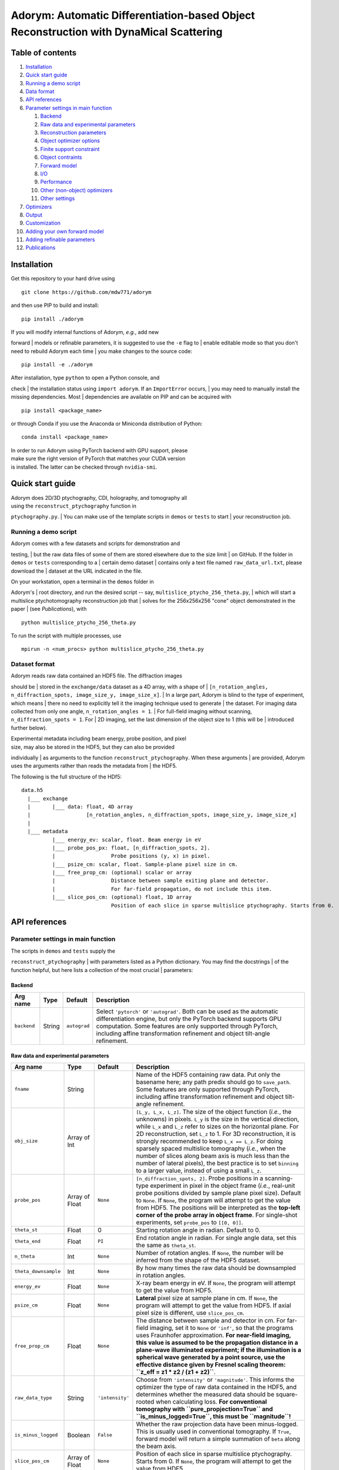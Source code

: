 Adorym: Automatic Differentiation-based Object Reconstruction with DynaMical Scattering
=======================================================================================

Table of contents
-----------------

#. `Installation <#installation>`__
#. `Quick start guide <#quick-start-guide>`__
#. `Running a demo script <#running-a-demo-script>`__
#. `Data format <#dataset-format>`__
#. `API references <#api-references>`__
#. `Parameter settings in main
   function <#parameter-settings-in-main-function>`__

   #. `Backend <#backend>`__
   #. `Raw data and experimental
      parameters <#raw-data-and-experimental-parameters>`__
   #. `Reconstruction parameters <#reconstruction-parameters>`__
   #. `Object optimizer options <#object-optimizer-options>`__
   #. `Finite support constraint <#finite-support-constraint>`__
   #. `Object contraints <#object-contraints>`__
   #. `Forward model <#forward-model>`__
   #. `I/O <#io>`__
   #. `Performance <#performance>`__
   #. `Other (non-object) optimizers <#other-non-object-optimizers>`__
   #. `Other settings <#other-settings>`__

#. `Optimizers <#optimizers>`__
#. `Output <#output>`__
#. `Customization <#customization>`__
#. `Adding your own forward model <#adding-your-own-forward-model>`__
#. `Adding refinable parameters <#adding-refinable-parameters>`__
#. `Publications <#publications>`__

Installation
------------

Get this repository to your hard drive using

::

    git clone https://github.com/mdw771/adorym

and then use PIP to build and install:

::

    pip install ./adorym

| If you will modify internal functions of Adorym, *e.g.*, add new
forward
| models or refinable parameters, it is suggested to use the ``-e`` flag
to
| enable editable mode so that you don't need to rebuild Adorym each
time
| you make changes to the source code:

::

    pip install -e ./adorym

| After installation, type ``python`` to open a Python console, and
check
| the installation status using ``import adorym``. If an ``ImportError``
occurs,
| you may need to manually install the missing dependencies. Most
| dependencies are available on PIP and can be acquired with

::

    pip install <package_name>

or through Conda if you use the Anaconda or Miniconda distribution of
Python:

::

    conda install <package_name>

| In order to run Adorym using PyTorch backend with GPU support, please
| make sure the right version of PyTorch that matches your CUDA version
| is installed. The latter can be checked through ``nvidia-smi``.

Quick start guide
-----------------

| Adorym does 2D/3D ptychography, CDI, holography, and tomography all
| using the ``reconstruct_ptychography`` function in
``ptychography.py``.
| You can make use of the template scripts in ``demos`` or ``tests`` to
start
| your reconstruction job.

Running a demo script
~~~~~~~~~~~~~~~~~~~~~

| Adorym comes with a few datasets and scripts for demonstration and
testing,
| but the raw data files of some of them are stored elsewhere due to the
size limit
| on GitHub. If the folder in ``demos`` or ``tests`` corresponding to a
| certain demo dataset
| contains only a text file named ``raw_data_url.txt``, please download
the
| dataset at the URL indicated in the file.

| On your workstation, open a terminal in the ``demos`` folder in
Adorym's
| root directory, and run the desired script -- say,
``multislice_ptycho_256_theta.py``,
| which will start a multislice ptychotomography reconstruction job that
| solves for the 256x256x256 "cone" object demonstrated in the paper
| (see *Publications*), with

::

    python multislice_ptycho_256_theta.py

To run the script with multiple processes, use

::

    mpirun -n <num_procs> python multislice_ptycho_256_theta.py

Dataset format
~~~~~~~~~~~~~~

| Adorym reads raw data contained an HDF5 file. The diffraction images
should be
| stored in the ``exchange/data`` dataset as a 4D array, with a shape of
| ``[n_rotation_angles, n_diffraction_spots, image_size_y, image_size_x]``.
| In a large part, Adorym is blind to the type of experiment, which
means
| there no need to explicitly tell it the imaging technique used to
generate
| the dataset. For imaging data collected from only one angle,
``n_rotation_angles = 1``.
| For full-field imaging without scanning, ``n_diffraction_spots = 1``.
For
| 2D imaging, set the last dimension of the object size to 1 (this will
be
| introduced further below).

| Experimental metadata including beam energy, probe position, and pixel
| size, may also be stored in the HDF5, but they can also be provided
individually
| as arguments to the function ``reconstruct_ptychography``. When these
arguments
| are provided, Adorym uses the arguments rather than reads the metadata
from
| the HDF5.

The following is the full structure of the HDf5:

::

    data.h5
      |___ exchange
      |       |___ data: float, 4D array
      |                  [n_rotation_angles, n_diffraction_spots, image_size_y, image_size_x]
      |
      |___ metadata
              |___ energy_ev: scalar, float. Beam energy in eV
              |___ probe_pos_px: float, [n_diffraction_spots, 2]. 
              |                  Probe positions (y, x) in pixel.
              |___ psize_cm: scalar, float. Sample-plane pixel size in cm.
              |___ free_prop_cm: (optional) scalar or array 
              |                  Distance between sample exiting plane and detector.
              |                  For far-field propagation, do not include this item. 
              |___ slice_pos_cm: (optional) float, 1D array
                                 Position of each slice in sparse multislice ptychography. Starts from 0.

API references
--------------

Parameter settings in main function
~~~~~~~~~~~~~~~~~~~~~~~~~~~~~~~~~~~

| The scripts in ``demos`` and ``tests`` supply the
``reconstruct_ptychography``
| with parameters listed as a Python dictionary. You may find the
docstrings
| of the function helpful, but here lists a collection of the most
crucial
| parameters:

Backend
^^^^^^^

+----------------+------------+----------------+-------------------------------------------------------------------------------------------------------------------------------------------------------------------------------------------------------------------------------------------------------------------------------------------+
| **Arg name**   | **Type**   | **Default**    | **Description**                                                                                                                                                                                                                                                                           |
+================+============+================+===========================================================================================================================================================================================================================================================================================+
| ``backend``    | String     | ``autograd``   | Select ``'pytorch'`` or ``'autograd'``. Both can be used as the automatic differentiation engine, but only the PyTorch backend supports GPU computation. Some features are only supported through PyTorch, including affine transformation refinement and object tilt-angle refinement.   |
+----------------+------------+----------------+-------------------------------------------------------------------------------------------------------------------------------------------------------------------------------------------------------------------------------------------------------------------------------------------+

Raw data and experimental parameters
^^^^^^^^^^^^^^^^^^^^^^^^^^^^^^^^^^^^

+------------------------+------------------+-------------------+-------------------------------------------------------------------------------------------------------------------------------------------------------------------------------------------------------------------------------------------------------------------------------------------------------------------------------------------------------------------------------------------------------------------------------------------------------------------------------------------------------------------------------------------------------------------------------+
| **Arg name**           | **Type**         | **Default**       | **Description**                                                                                                                                                                                                                                                                                                                                                                                                                                                                                                                                                               |
+========================+==================+===================+===============================================================================================================================================================================================================================================================================================================================================================================================================================================================================================================================================================================+
| ``fname``              | String           |                   | Name of the HDF5 containing raw data. Put only the basename here; any path predix should go to ``save_path``. Some features are only supported through PyTorch, including affine transformation refinement and object tilt-angle refinement.                                                                                                                                                                                                                                                                                                                                  |
+------------------------+------------------+-------------------+-------------------------------------------------------------------------------------------------------------------------------------------------------------------------------------------------------------------------------------------------------------------------------------------------------------------------------------------------------------------------------------------------------------------------------------------------------------------------------------------------------------------------------------------------------------------------------+
| ``obj_size``           | Array of Int     |                   | ``[L_y, L_x, L_z]``. The size of the object function (*i.e.*, the unknowns) in pixels. ``L_y`` is the size in the vertical direction, while ``L_x`` and ``L_z`` refer to sizes on the horizontal plane. For 2D reconstruction, set ``L_z`` to 1. For 3D reconstruction, it is strongly recommended to keep ``L_x == L_z``. For doing sparsely spaced multislice tomography (*i.e.*, when the number of slices along beam axis is much less than the number of lateral pixels), the best practice is to set ``binning`` to a larger value, instead of using a small ``L_z``.   |
+------------------------+------------------+-------------------+-------------------------------------------------------------------------------------------------------------------------------------------------------------------------------------------------------------------------------------------------------------------------------------------------------------------------------------------------------------------------------------------------------------------------------------------------------------------------------------------------------------------------------------------------------------------------------+
| ``probe_pos``          | Array of Float   | ``None``          | ``[n_diffraction_spots, 2]``. Probe positions in a scanning-type experiment in pixel in the object frame (*i.e.*, real-unit probe positions divided by sample plane pixel size). Default to ``None``. If ``None``, the program will attempt to get the value from HDF5. The positions will be interpreted as the **top-left corner of the probe array in object frame**. For single-shot experiments, set ``probe_pos`` to ``[[0, 0]]``.                                                                                                                                      |
+------------------------+------------------+-------------------+-------------------------------------------------------------------------------------------------------------------------------------------------------------------------------------------------------------------------------------------------------------------------------------------------------------------------------------------------------------------------------------------------------------------------------------------------------------------------------------------------------------------------------------------------------------------------------+
| ``theta_st``           | Float            | 0                 | Starting rotation angle in radian. Default to 0.                                                                                                                                                                                                                                                                                                                                                                                                                                                                                                                              |
+------------------------+------------------+-------------------+-------------------------------------------------------------------------------------------------------------------------------------------------------------------------------------------------------------------------------------------------------------------------------------------------------------------------------------------------------------------------------------------------------------------------------------------------------------------------------------------------------------------------------------------------------------------------------+
| ``theta_end``          | Float            | ``PI``            | End rotation angle in radian. For single angle data, set this the same as ``theta_st``.                                                                                                                                                                                                                                                                                                                                                                                                                                                                                       |
+------------------------+------------------+-------------------+-------------------------------------------------------------------------------------------------------------------------------------------------------------------------------------------------------------------------------------------------------------------------------------------------------------------------------------------------------------------------------------------------------------------------------------------------------------------------------------------------------------------------------------------------------------------------------+
| ``n_theta``            | Int              | ``None``          | Number of rotation angles. If ``None``, the number will be inferred from the shape of the HDF5 dataset.                                                                                                                                                                                                                                                                                                                                                                                                                                                                       |
+------------------------+------------------+-------------------+-------------------------------------------------------------------------------------------------------------------------------------------------------------------------------------------------------------------------------------------------------------------------------------------------------------------------------------------------------------------------------------------------------------------------------------------------------------------------------------------------------------------------------------------------------------------------------+
| ``theta_downsample``   | Int              | ``None``          | By how many times the raw data should be downsampled in rotation angles.                                                                                                                                                                                                                                                                                                                                                                                                                                                                                                      |
+------------------------+------------------+-------------------+-------------------------------------------------------------------------------------------------------------------------------------------------------------------------------------------------------------------------------------------------------------------------------------------------------------------------------------------------------------------------------------------------------------------------------------------------------------------------------------------------------------------------------------------------------------------------------+
| ``energy_ev``          | Float            | ``None``          | X-ray beam energy in eV. If ``None``, the program will attempt to get the value from HDF5.                                                                                                                                                                                                                                                                                                                                                                                                                                                                                    |
+------------------------+------------------+-------------------+-------------------------------------------------------------------------------------------------------------------------------------------------------------------------------------------------------------------------------------------------------------------------------------------------------------------------------------------------------------------------------------------------------------------------------------------------------------------------------------------------------------------------------------------------------------------------------+
| ``psize_cm``           | Float            | ``None``          | **Lateral** pixel size at sample plane in cm. If ``None``, the program will attempt to get the value from HDF5. If axial pixel size is different, use ``slice_pos_cm``.                                                                                                                                                                                                                                                                                                                                                                                                       |
+------------------------+------------------+-------------------+-------------------------------------------------------------------------------------------------------------------------------------------------------------------------------------------------------------------------------------------------------------------------------------------------------------------------------------------------------------------------------------------------------------------------------------------------------------------------------------------------------------------------------------------------------------------------------+
| ``free_prop_cm``       | Float            | ``None``          | The distance between sample and detector in cm. For far-field imaging, set it to ``None`` or ``'inf'``, so that the programs uses Fraunhofer approximation. **For near-field imaging, this value is assumed to be the propagation distance in a plane-wave illuminated experiment; if the illumination is a spherical wave generated by a point source, use the effective distance given by Fresnel scaling theorem: ``z_eff = z1 * z2 / (z1 + z2)``**.                                                                                                                       |
+------------------------+------------------+-------------------+-------------------------------------------------------------------------------------------------------------------------------------------------------------------------------------------------------------------------------------------------------------------------------------------------------------------------------------------------------------------------------------------------------------------------------------------------------------------------------------------------------------------------------------------------------------------------------+
| ``raw_data_type``      | String           | ``'intensity'``   | Choose from ``'intensity'`` or ``'magnitude'``. This informs the optimizer the type of raw data contained in the HDF5, and determines whether the measured data should be square-rooted when calculating loss. **For conventional tomography with ``pure_propjection=True`` and ``is_minus_logged=True``, this must be ``magnitude``!**                                                                                                                                                                                                                                       |
+------------------------+------------------+-------------------+-------------------------------------------------------------------------------------------------------------------------------------------------------------------------------------------------------------------------------------------------------------------------------------------------------------------------------------------------------------------------------------------------------------------------------------------------------------------------------------------------------------------------------------------------------------------------------+
| ``is_minus_logged``    | Boolean          | ``False``         | Whether the raw projection data have been minus-logged. This is usually used in conventional tomography. If ``True``, forward model will return a simple summation of ``beta`` along the beam axis.                                                                                                                                                                                                                                                                                                                                                                           |
+------------------------+------------------+-------------------+-------------------------------------------------------------------------------------------------------------------------------------------------------------------------------------------------------------------------------------------------------------------------------------------------------------------------------------------------------------------------------------------------------------------------------------------------------------------------------------------------------------------------------------------------------------------------------+
| ``slice_pos_cm``       | Array of Float   | ``None``          | Position of each slice in sparse multislice ptychography. Starts from 0. If ``None``, the program will attempt to get the value from HDF5.                                                                                                                                                                                                                                                                                                                                                                                                                                    |
+------------------------+------------------+-------------------+-------------------------------------------------------------------------------------------------------------------------------------------------------------------------------------------------------------------------------------------------------------------------------------------------------------------------------------------------------------------------------------------------------------------------------------------------------------------------------------------------------------------------------------------------------------------------------+

Reconstruction parameters
^^^^^^^^^^^^^^^^^^^^^^^^^

+---------------------------------+------------------+------------------------------------+----------------------------------------------------------------------------------------------------------------------------------------------------------------------------------------------------------------------------------------------------------------------------------------------------------------------------------------------------------------------------------------------------------------------------------------------------------------------------------------------------------------------------------------------------------------------------------------------------------------------------------------------------------------------------+
| **Arg name**                    | **Type**         | **Default**                        | **Description**                                                                                                                                                                                                                                                                                                                                                                                                                                                                                                                                                                                                                                                            |
+=================================+==================+====================================+============================================================================================================================================================================================================================================================================================================================================================================================================================================================================================================================================================================================================================================================================+
| ``n_epochs``                    | Int              | ``'auto'``                         | Number of epochs to run. An epoch refers to a cycle during which all diffraction data are processed. Set it to ``'auto'`` to automatically stops the reconstruction when the reduction rate of loss falls below ``crit_conv_rate``. **This option is not recommended especially for noisy data due to the possibility of fake positives.** The best practice so far is to set ``n_epochs`` to a sufficiently large value and observe the loss curve and reconstruction output until satisfactory results are obtained.                                                                                                                                                     |
+---------------------------------+------------------+------------------------------------+----------------------------------------------------------------------------------------------------------------------------------------------------------------------------------------------------------------------------------------------------------------------------------------------------------------------------------------------------------------------------------------------------------------------------------------------------------------------------------------------------------------------------------------------------------------------------------------------------------------------------------------------------------------------------+
| ``crit_conv_rate``              | Float            | 0.03                               | If the reduction rate of loss at the current epoch in regards to the previous one is below this value, convergence is assumed to be reached and the reconstruction process stops.                                                                                                                                                                                                                                                                                                                                                                                                                                                                                          |
+---------------------------------+------------------+------------------------------------+----------------------------------------------------------------------------------------------------------------------------------------------------------------------------------------------------------------------------------------------------------------------------------------------------------------------------------------------------------------------------------------------------------------------------------------------------------------------------------------------------------------------------------------------------------------------------------------------------------------------------------------------------------------------------+
| ``max_epochs``                  | Int              | 200                                | When ``n_epochs`` is set to ``'auto'``, the program will stop regardless of the loss reduction rate once this number of epochs have been run.                                                                                                                                                                                                                                                                                                                                                                                                                                                                                                                              |
+---------------------------------+------------------+------------------------------------+----------------------------------------------------------------------------------------------------------------------------------------------------------------------------------------------------------------------------------------------------------------------------------------------------------------------------------------------------------------------------------------------------------------------------------------------------------------------------------------------------------------------------------------------------------------------------------------------------------------------------------------------------------------------------+
| ``alpha_d``                     | Float            | 0                                  | Weight applied to l1-norm of the delta (or real) part of the object function, depending on the setting of ``unknown_type``. The full loss function is in the form of ``L = D(f(x), y0) + alpha_d * |x_d|_1 + alpha_b * |x_b|_1 + gamma * TV(x)``.                                                                                                                                                                                                                                                                                                                                                                                                                          |
+---------------------------------+------------------+------------------------------------+----------------------------------------------------------------------------------------------------------------------------------------------------------------------------------------------------------------------------------------------------------------------------------------------------------------------------------------------------------------------------------------------------------------------------------------------------------------------------------------------------------------------------------------------------------------------------------------------------------------------------------------------------------------------------+
| ``alpha_b``                     | Float            | 0                                  | Weight applied to l1-norm of the beta (or imaginary) part of the object function.                                                                                                                                                                                                                                                                                                                                                                                                                                                                                                                                                                                          |
+---------------------------------+------------------+------------------------------------+----------------------------------------------------------------------------------------------------------------------------------------------------------------------------------------------------------------------------------------------------------------------------------------------------------------------------------------------------------------------------------------------------------------------------------------------------------------------------------------------------------------------------------------------------------------------------------------------------------------------------------------------------------------------------+
| ``gamma``                       | Float            | 0                                  | Weight applied to total variation of the object function.                                                                                                                                                                                                                                                                                                                                                                                                                                                                                                                                                                                                                  |
+---------------------------------+------------------+------------------------------------+----------------------------------------------------------------------------------------------------------------------------------------------------------------------------------------------------------------------------------------------------------------------------------------------------------------------------------------------------------------------------------------------------------------------------------------------------------------------------------------------------------------------------------------------------------------------------------------------------------------------------------------------------------------------------+
| ``minibatch_size``              | Int              | 1                                  | The number of diffraction spots to be processed at a time. When multi-processing, this is the number of diffraction spots processed by each rank.                                                                                                                                                                                                                                                                                                                                                                                                                                                                                                                          |
+---------------------------------+------------------+------------------------------------+----------------------------------------------------------------------------------------------------------------------------------------------------------------------------------------------------------------------------------------------------------------------------------------------------------------------------------------------------------------------------------------------------------------------------------------------------------------------------------------------------------------------------------------------------------------------------------------------------------------------------------------------------------------------------+
| ``multiscale_level``            | Int              | 1                                  | Number of levels for multi-scale progressive reconstruction. *This feature is still experimental.*                                                                                                                                                                                                                                                                                                                                                                                                                                                                                                                                                                         |
+---------------------------------+------------------+------------------------------------+----------------------------------------------------------------------------------------------------------------------------------------------------------------------------------------------------------------------------------------------------------------------------------------------------------------------------------------------------------------------------------------------------------------------------------------------------------------------------------------------------------------------------------------------------------------------------------------------------------------------------------------------------------------------------+
| ``n_epoch_final_pass``          | Int              | None                               | If ``multiscale_level`` is larger than 1, this parameter sets the number of epochs for the last (full-resolution) pass.                                                                                                                                                                                                                                                                                                                                                                                                                                                                                                                                                    |
+---------------------------------+------------------+------------------------------------+----------------------------------------------------------------------------------------------------------------------------------------------------------------------------------------------------------------------------------------------------------------------------------------------------------------------------------------------------------------------------------------------------------------------------------------------------------------------------------------------------------------------------------------------------------------------------------------------------------------------------------------------------------------------------+
| ``initial_guess``               | List of Arrays   | None                               | The initial guess of the object function in the form of ``[obj_delta, obj_beta]`` when ``unknown_type`` is ``delta_beta``, or ``[obj_mag, obj_phase]`` when ``unknown_type`` is ``real_imag``. The arrays must have the same size as specified by ``obj_size``.                                                                                                                                                                                                                                                                                                                                                                                                            |
+---------------------------------+------------------+------------------------------------+----------------------------------------------------------------------------------------------------------------------------------------------------------------------------------------------------------------------------------------------------------------------------------------------------------------------------------------------------------------------------------------------------------------------------------------------------------------------------------------------------------------------------------------------------------------------------------------------------------------------------------------------------------------------------+
| ``random_guess_means_sigmas``   | List of Floats   | ``(8.7e-7, 5.1e-8, 1e-7, 1e-8)``   | When ``initial_guess`` is ``None``, the object function will be initialized usin Gaussian randoms. This argument provides the Gaussian parameters in the format of ``(mean_delta, mean_beta, sigma_delta, sigma_beta)`` or ``(mean_mag, mean_phase, sigma_mag, sigma_phase)``, depending on the setting of ``unknwon_type``.                                                                                                                                                                                                                                                                                                                                               |
+---------------------------------+------------------+------------------------------------+----------------------------------------------------------------------------------------------------------------------------------------------------------------------------------------------------------------------------------------------------------------------------------------------------------------------------------------------------------------------------------------------------------------------------------------------------------------------------------------------------------------------------------------------------------------------------------------------------------------------------------------------------------------------------+
| ``n_batch_per_update``          | Int              | 1                                  | The number of minibatches to accumulate before the object is updated. Ignored when ``update_scheme`` is ``per angle``.                                                                                                                                                                                                                                                                                                                                                                                                                                                                                                                                                     |
+---------------------------------+------------------+------------------------------------+----------------------------------------------------------------------------------------------------------------------------------------------------------------------------------------------------------------------------------------------------------------------------------------------------------------------------------------------------------------------------------------------------------------------------------------------------------------------------------------------------------------------------------------------------------------------------------------------------------------------------------------------------------------------------+
| ``reweighted_l1``               | Bool             | ``False``                          | If ``True`` and ``alpha_d != 0``, the program uses reweighted l1-norm to regularize the object (see Candès, E. J., Wakin, M. B. & Boyd, S. P. Enhancing Sparsity by Reweighted ℓ1 Minimization. *Journal of Fourier Analysis and Applications* **14**, (2008). )                                                                                                                                                                                                                                                                                                                                                                                                           |
+---------------------------------+------------------+------------------------------------+----------------------------------------------------------------------------------------------------------------------------------------------------------------------------------------------------------------------------------------------------------------------------------------------------------------------------------------------------------------------------------------------------------------------------------------------------------------------------------------------------------------------------------------------------------------------------------------------------------------------------------------------------------------------------+
| ``interpolation``               | String           | ``'bilinear'``                     | Interpolation method for rotation.                                                                                                                                                                                                                                                                                                                                                                                                                                                                                                                                                                                                                                         |
+---------------------------------+------------------+------------------------------------+----------------------------------------------------------------------------------------------------------------------------------------------------------------------------------------------------------------------------------------------------------------------------------------------------------------------------------------------------------------------------------------------------------------------------------------------------------------------------------------------------------------------------------------------------------------------------------------------------------------------------------------------------------------------------+
| ``update_scheme``               | String           | ``'immediate'``                    | Choose from ``'immediate'`` or ``'per angle'``. If ``'immediate'``, the object function is updated immedaitely after each minibatch is done. If ``'per angle'``, updated is performed only after all diffraction patterns from the current rotation angle are processed. If ``shared_file_object`` is on, the ``'per angle'`` mode is used regardless of this setting.                                                                                                                                                                                                                                                                                                     |
+---------------------------------+------------------+------------------------------------+----------------------------------------------------------------------------------------------------------------------------------------------------------------------------------------------------------------------------------------------------------------------------------------------------------------------------------------------------------------------------------------------------------------------------------------------------------------------------------------------------------------------------------------------------------------------------------------------------------------------------------------------------------------------------+
| ``unknown_type``                | String           | ``'delta_beta'``                   | Choose from ``delta_beta`` and ``real_imag``. If set to ``delta_beta``, the program treats the unknowns as the delta and beta parts in the complex refractive indices of the object, ``n = 1-delta-i*beta``. In this case, modulation to the wavefield by each slice of the object will be done as ``wavefield * exp(-i*k*n*z)``. If set to ``real_imag``, the unknowns are treated as the real and imaginary part of a multiplicative object function, where the modulation is done as ``wavefield * (obj_real + i * obj_imag)``. Using ``delta_beta`` can help overcome mild phase wrapping, while using ``real_imag`` generally leads to better numerical robustness.   |
+---------------------------------+------------------+------------------------------------+----------------------------------------------------------------------------------------------------------------------------------------------------------------------------------------------------------------------------------------------------------------------------------------------------------------------------------------------------------------------------------------------------------------------------------------------------------------------------------------------------------------------------------------------------------------------------------------------------------------------------------------------------------------------------+
| ``randomize_probe_pos``         | Bool             | False                              | Whether to randomize diffraction spots on each viewing angle when there are more than 1 of them. Recommended to be ``True`` for 2D ptychography.                                                                                                                                                                                                                                                                                                                                                                                                                                                                                                                           |
+---------------------------------+------------------+------------------------------------+----------------------------------------------------------------------------------------------------------------------------------------------------------------------------------------------------------------------------------------------------------------------------------------------------------------------------------------------------------------------------------------------------------------------------------------------------------------------------------------------------------------------------------------------------------------------------------------------------------------------------------------------------------------------------+
| ``common_probe_pos``            | Bool             | True                               | Whether the number and position of tiles are the same for all viewing angles. If ``False``, the tile positions for each angle should be provided in the HDF5 as 'metadata/probe\_pos\_px\_'. The main dataset remains as a 4D array, where the size of the second axis is determined by the angle that has the most tiles.                                                                                                                                                                                                                                                                                                                                                 |
+---------------------------------+------------------+------------------------------------+----------------------------------------------------------------------------------------------------------------------------------------------------------------------------------------------------------------------------------------------------------------------------------------------------------------------------------------------------------------------------------------------------------------------------------------------------------------------------------------------------------------------------------------------------------------------------------------------------------------------------------------------------------------------------+

Object optimizer options
^^^^^^^^^^^^^^^^^^^^^^^^

+----------------------------------------+----------------------------------+---------------+----------------------------------------------------------------------------------------------------------------------------------------------------------------------------------------------------------------------------------------------------------------------------------------------------------------------------------------------------------------------------------------------------+
| **Arg name**                           | **Type**                         | **Default**   | **Description**                                                                                                                                                                                                                                                                                                                                                                                    |
+========================================+==================================+===============+====================================================================================================================================================================================================================================================================================================================================================================================================+
| ``optimize_object``                    | Bool                             | ``True``      | Keep True in most cases. Setting to False forbids the object from being updated using gradients, which might be desirable when you just want to refine parameters for other reconstruction algorithms.                                                                                                                                                                                             |
+----------------------------------------+----------------------------------+---------------+----------------------------------------------------------------------------------------------------------------------------------------------------------------------------------------------------------------------------------------------------------------------------------------------------------------------------------------------------------------------------------------------------+
| ``optimizer``                          | ``adorym.Optimizer`` or String   | ``'adam'``    | Either a predeclared ``adorym.Optimizer`` class, or choose from ``'adam'``, ``'gd'`` (steepest gradient descent), ``'momentum'``, or ``'cg'``. You may also try ``'curveball'`` but it is still experimental and supports only data parallelism mode.                                                                                                                                              |
+----------------------------------------+----------------------------------+---------------+----------------------------------------------------------------------------------------------------------------------------------------------------------------------------------------------------------------------------------------------------------------------------------------------------------------------------------------------------------------------------------------------------+
| ``learning_rate``                      | Float                            | ``1e-5``      | Learning rate, or step size of the chosen optimizer for the object function. Ignored if ``optimizer`` is ``'curveball'``.                                                                                                                                                                                                                                                                          |
+----------------------------------------+----------------------------------+---------------+----------------------------------------------------------------------------------------------------------------------------------------------------------------------------------------------------------------------------------------------------------------------------------------------------------------------------------------------------------------------------------------------------+
| ``optimizer_batch_number_increment``   | String                           | ``'angle'``   | Applies to optimizers that use the current batch number for calculation, such as Adam. If ``'angle'``, batch number passed to optimizer increments after each angle. This is recommended for 2D reconstruction. If ``'batch'``, it increases after each batch. This is recommended for 3D reconstruction. If ``distribution_mode`` is not ``None``, ``'batch'`` behaves the same as ``'angle'``.   |
+----------------------------------------+----------------------------------+---------------+----------------------------------------------------------------------------------------------------------------------------------------------------------------------------------------------------------------------------------------------------------------------------------------------------------------------------------------------------------------------------------------------------+

Finite support constraint
^^^^^^^^^^^^^^^^^^^^^^^^^

+--------------------------------+------------+---------------+------------------------------------------------------------------------------------------------------------------------------------------------------------------------------------+
| **Arg name**                   | **Type**   | **Default**   | **Description**                                                                                                                                                                    |
+================================+============+===============+====================================================================================================================================================================================+
| ``finite_support_mask_path``   | String     | ``None``      | The path to the TIFF file storing the finite support mask. In general, this is needed only for single-shot CDI and holography.                                                     |
+--------------------------------+------------+---------------+------------------------------------------------------------------------------------------------------------------------------------------------------------------------------------+
| ``shrink_cycle``               | Int        | ``None``      | For every how many minibatches should the finite support mask be shrink-wrapped. Use ``None`` to disable shrink-wrap. Useful only when ``finite_support_mask_path`` is not None.   |
+--------------------------------+------------+---------------+------------------------------------------------------------------------------------------------------------------------------------------------------------------------------------+
| ``'shrink_threshold'``         | Float      | ``1e-9``      | Threshold for shrink-wrapping. Useful only when ``finite_support_mask_path`` is not None.                                                                                          |
+--------------------------------+------------+---------------+------------------------------------------------------------------------------------------------------------------------------------------------------------------------------------+

Object contraints
^^^^^^^^^^^^^^^^^

+----------------------+------------+----------------+------------------------------------------------------------------------------------------------------------------------------------------------------------------------------------------------------------------------+
| **Arg name**         | **Type**   | **Default**    | **Description**                                                                                                                                                                                                        |
+======================+============+================+========================================================================================================================================================================================================================+
| ``object_type``      | String     | ``'normal'``   | Choose from ``'normal'``, ``'phase_only'``, or ``'absorption_only'``. If ``'absorption_only'``, the delta part of the phase of the object will be forced to be 0 after each update. Vice versa for ``'phase_only'``.   |
+----------------------+------------+----------------+------------------------------------------------------------------------------------------------------------------------------------------------------------------------------------------------------------------------+
| ``non_negativity``   | Bool       | ``False``      | Whether to enforce non-negative constraint. Useful only when ``unknown_type`` is ``delta_beta``.                                                                                                                       |
+----------------------+------------+----------------+------------------------------------------------------------------------------------------------------------------------------------------------------------------------------------------------------------------------+

Forward model
^^^^^^^^^^^^^

+-------------------------------+-----------------------------------------------+------------------+-------------------------------------------------------------------------------------------------------------------------------------------------------------------------------------------------------------------------------------------------------------------------------------------------------------------------------------------------------------------------------------+
| **Arg name**                  | **Type**                                      | **Default**      | **Description**                                                                                                                                                                                                                                                                                                                                                                     |
+===============================+===============================================+==================+=====================================================================================================================================================================================================================================================================================================================================================================================+
| ``forward_model``             | ``'auto'`` or ``adorym.ForwardModel`` class   | ``'auto'``       | Forward model class. Use ``'auto'`` to let the program automatically determine forward model from other parameters.                                                                                                                                                                                                                                                                 |
+-------------------------------+-----------------------------------------------+------------------+-------------------------------------------------------------------------------------------------------------------------------------------------------------------------------------------------------------------------------------------------------------------------------------------------------------------------------------------------------------------------------------+
| ``forward_algorithm``         | String                                        | ``'fresnel''``   | Choose from ``'fresnel'`` and ``'ctf'``.                                                                                                                                                                                                                                                                                                                                            |
+-------------------------------+-----------------------------------------------+------------------+-------------------------------------------------------------------------------------------------------------------------------------------------------------------------------------------------------------------------------------------------------------------------------------------------------------------------------------------------------------------------------------+
| ``ctf_lg_kappa``              | Float                                         | 1.7              | The natural log of the proportional coefficient between ``delta`` and ``beta``, *i.e.*, ``kappa = 10 ** ctf_lg_kappa; beta_slice = delta_slice * kappa``. Only useful when ``optimize_ctf_lg_kappa`` is ``True``, in which case the object will be constrained to be homogeneous. Otherwise, ``delta`` and ``beta`` are reconstructed independently and this argument is ignored.   |
+-------------------------------+-----------------------------------------------+------------------+-------------------------------------------------------------------------------------------------------------------------------------------------------------------------------------------------------------------------------------------------------------------------------------------------------------------------------------------------------------------------------------+
| ``binning``                   | Int                                           | 1                | The number of axial slices to be binned (*i.e.*, to be treated as line integrals) during multislice propagation.                                                                                                                                                                                                                                                                    |
+-------------------------------+-----------------------------------------------+------------------+-------------------------------------------------------------------------------------------------------------------------------------------------------------------------------------------------------------------------------------------------------------------------------------------------------------------------------------------------------------------------------------+
| ``pure_projection``           | Bool                                          | ``False``        | Set to ``True`` to model the propagation through the entire object as a simple line projection, not using multislice at all.                                                                                                                                                                                                                                                        |
+-------------------------------+-----------------------------------------------+------------------+-------------------------------------------------------------------------------------------------------------------------------------------------------------------------------------------------------------------------------------------------------------------------------------------------------------------------------------------------------------------------------------+
| ``two_d_mode``                | Bool                                          | ``False``        | If the HDF5 dataset contains multiple viewing angles (*i.e.*, the length of the first dimension is larger than 1), setting ``two_d_mode`` to ``True`` will let the program to treat it as a single-angle dataset, with the only angle being the first one. Set to ``True`` automatically if the last dimension of ``obj_size`` is 1.                                                |
+-------------------------------+-----------------------------------------------+------------------+-------------------------------------------------------------------------------------------------------------------------------------------------------------------------------------------------------------------------------------------------------------------------------------------------------------------------------------------------------------------------------------+
| ``probe_type``                | String                                        | ``'gaussian'``   | Choose from ``'gaussian'``, ``'plane'``, ``'ifft'``, ``'aperture_defocus'``, and ``'supplied'``. The method of initializing the probe function. Some options requires additional inputs from user. For more details, see table below.                                                                                                                                               |
+-------------------------------+-----------------------------------------------+------------------+-------------------------------------------------------------------------------------------------------------------------------------------------------------------------------------------------------------------------------------------------------------------------------------------------------------------------------------------------------------------------------------+
| ``probe_extra_defocus_cm``    | Float                                         | ``None``         | If not ``None``, the probe will be defocused further by the specified distance in cm.                                                                                                                                                                                                                                                                                               |
+-------------------------------+-----------------------------------------------+------------------+-------------------------------------------------------------------------------------------------------------------------------------------------------------------------------------------------------------------------------------------------------------------------------------------------------------------------------------------------------------------------------------+
| ``n_probe_modes``             | Int                                           | 1                | Number of probe modes.                                                                                                                                                                                                                                                                                                                                                              |
+-------------------------------+-----------------------------------------------+------------------+-------------------------------------------------------------------------------------------------------------------------------------------------------------------------------------------------------------------------------------------------------------------------------------------------------------------------------------------------------------------------------------+
| ``rescale_probe_intensity``   | Bool                                          | ``True``         | Scale the probe function so that its integrated power spectrum (related to the total number of photons) matches that of the raw data.                                                                                                                                                                                                                                               |
+-------------------------------+-----------------------------------------------+------------------+-------------------------------------------------------------------------------------------------------------------------------------------------------------------------------------------------------------------------------------------------------------------------------------------------------------------------------------------------------------------------------------+
| ``loss_function_type``        | String                                        | ``'lsq'``        | Choose from ``'lsq'`` or ``'poisson'``. Whether to use a least square term or a Poisson maximum likelihood term to measure the mismatch of predicted intensity.                                                                                                                                                                                                                     |
+-------------------------------+-----------------------------------------------+------------------+-------------------------------------------------------------------------------------------------------------------------------------------------------------------------------------------------------------------------------------------------------------------------------------------------------------------------------------------------------------------------------------+
| ``poisson_multiplier``        | Float                                         | 1                | Intensity scaling factor in Poisson loss function. If intensity data is normalized, this should be the average number of incident photons per pixel.                                                                                                                                                                                                                                |
+-------------------------------+-----------------------------------------------+------------------+-------------------------------------------------------------------------------------------------------------------------------------------------------------------------------------------------------------------------------------------------------------------------------------------------------------------------------------------------------------------------------------+
| ``safe_zone_width``           | Int                                           | ``None``         | If not ``None``, the object and probe tiles will be enlarged (through either selecting a larger area or padding) before propagation, and the enlarged parts are discarded after propagation.                                                                                                                                                                                        |
+-------------------------------+-----------------------------------------------+------------------+-------------------------------------------------------------------------------------------------------------------------------------------------------------------------------------------------------------------------------------------------------------------------------------------------------------------------------------------------------------------------------------+
| ``scale_ri_by_k``             | Bool                                          | ``True``         | Whether to add in the factor ``k = 2*pi/lambda`` when evaluating ``exp(-iknz)``. Setting this argument to ``False`` may help fix numnerical instability problems.                                                                                                                                                                                                                   |
+-------------------------------+-----------------------------------------------+------------------+-------------------------------------------------------------------------------------------------------------------------------------------------------------------------------------------------------------------------------------------------------------------------------------------------------------------------------------------------------------------------------------+
| ``sign_convention``           | Int                                           | 1                | Choose from 1 and -1. Determines whether to use the ``exp(ikz)`` convention or ``exp(-ikz)`` convention. The reconstructed phase in these two cases will be numerically inverted to each other.                                                                                                                                                                                     |
+-------------------------------+-----------------------------------------------+------------------+-------------------------------------------------------------------------------------------------------------------------------------------------------------------------------------------------------------------------------------------------------------------------------------------------------------------------------------------------------------------------------------+

+-------------------------------+-------------------------------------------------------------------+----------------------------------------------------------------------------------------------------------------------------------------------------------------------------------------------------------------------------------------------------------------------------------------------------+
| **Value of ``probe_type``**   | **Options**                                                       | **Description**                                                                                                                                                                                                                                                                                    |
+===============================+===================================================================+====================================================================================================================================================================================================================================================================================================+
| ``'gaussian'``                | ``probe_mag_sigma``, ``probe_phase_sigma``, ``probe_phase_max``   | Initialize with a Gaussian probe. The Gaussian spreads, or the ``*sigma`` values, are in pixel. Magnitude max is 1 by default.                                                                                                                                                                     |
+-------------------------------+-------------------------------------------------------------------+----------------------------------------------------------------------------------------------------------------------------------------------------------------------------------------------------------------------------------------------------------------------------------------------------+
| ``'aperture_defocus'``        | ``aperture_radius``, ``beamstop_radius``, ``probe_defocus_cm``    | Initialize the probe by defocuing an aperture function. All radii are in pixels (on the object frame). A circular aperture (if ``beamstop_radius == 0``) or a ring aperture (if ``0 < beamstop_radius < aperture_radius``) is generated and then Fresnel defocused to created the initial probe.   |
+-------------------------------+-------------------------------------------------------------------+----------------------------------------------------------------------------------------------------------------------------------------------------------------------------------------------------------------------------------------------------------------------------------------------------+
| ``'ifft'``                    |                                                                   | Initialize the probe by taking the average of all diffraction patterns, performing an IFFT, and take the moduli.                                                                                                                                                                                   |
+-------------------------------+-------------------------------------------------------------------+----------------------------------------------------------------------------------------------------------------------------------------------------------------------------------------------------------------------------------------------------------------------------------------------------+
| ``'supplied'``                | ``probe_initial``                                                 | Provide a List of Arrays: ``[probe_mag, probe_phase]``. If there are multiple probe modes, each of the arrays should be of shape ``[n_probe_modes, len_probe_y, len_probe_x]``.                                                                                                                    |
+-------------------------------+-------------------------------------------------------------------+----------------------------------------------------------------------------------------------------------------------------------------------------------------------------------------------------------------------------------------------------------------------------------------------------+

I/O
^^^

+-------------------------------+------------+---------------+----------------------------------------------------------------------------------------------------------------------------------------------------------------------------------------------------------------------------------------------+
| **Arg name**                  | **Type**   | **Default**   | **Description**                                                                                                                                                                                                                              |
+===============================+============+===============+==============================================================================================================================================================================================================================================+
| ``save_path``                 | String     | ``'.'``       | Directory that contains the raw data HDF5. If it is in the same folder as the execution script, put ``'.'``.                                                                                                                                 |
+-------------------------------+------------+---------------+----------------------------------------------------------------------------------------------------------------------------------------------------------------------------------------------------------------------------------------------+
| ``output_folder``             | String     | ``None``      | Name of the folder to place output data. The folder will be assumed to be under ``save_path``, *i.e.*, the actual output directory will be ``<save_path>/<output_folder>``. If ``None``, the folder name will be automatically generated.    |
+-------------------------------+------------+---------------+----------------------------------------------------------------------------------------------------------------------------------------------------------------------------------------------------------------------------------------------+
| ``save_intermediate``         | Bool       | ``False``     | Whether to save the intermediate object (and probe when ``optimize_probe`` is ``True``) after each minibatch.                                                                                                                                |
+-------------------------------+------------+---------------+----------------------------------------------------------------------------------------------------------------------------------------------------------------------------------------------------------------------------------------------+
| ``save_history``              | Bool       | ``False``     | Useful only if ``save_intermediate`` is on, If ``True``, the intermediate output will be saved with a different file name characterized by the current epoch and minibatch number. Otherwise, the intermediate output will be overwritten.   |
+-------------------------------+------------+---------------+----------------------------------------------------------------------------------------------------------------------------------------------------------------------------------------------------------------------------------------------+
| ``store_checkpoint``          | Bool       | ``True``      | Whether to save a checkpoint of the optimizable variables before each minibatch.                                                                                                                                                             |
+-------------------------------+------------+---------------+----------------------------------------------------------------------------------------------------------------------------------------------------------------------------------------------------------------------------------------------+
| ``use_checkpoint``            | Bool       | ``True``      | If set to ``True``, the program initializes the object and/or probe using the checkpoint stored in previous runs. If ``False`` or if checkpoint file is not found, start the reconstruction from scratch.                                    |
+-------------------------------+------------+---------------+----------------------------------------------------------------------------------------------------------------------------------------------------------------------------------------------------------------------------------------------+
| ``force_to_use_checkpoint``   | Bool       | ``False``     | If set to ``True``, when previous checkpoint does not exist or is incomplete, the program raises an error instead of starting from scratch.                                                                                                  |
+-------------------------------+------------+---------------+----------------------------------------------------------------------------------------------------------------------------------------------------------------------------------------------------------------------------------------------+
| ``n_batch_per_checkpoint``    | Int        | 10            | For every how many minibatches should the checkpoint be updated. Large object functions may cause long writing overhead so a larger setting is preferred.                                                                                    |
+-------------------------------+------------+---------------+----------------------------------------------------------------------------------------------------------------------------------------------------------------------------------------------------------------------------------------------+
| ``save_stdout``               | Bool       | ``False``     | Set to ``True`` to save the output messages as a text file.                                                                                                                                                                                  |
+-------------------------------+------------+---------------+----------------------------------------------------------------------------------------------------------------------------------------------------------------------------------------------------------------------------------------------+

Performance
^^^^^^^^^^^

+------------------------------------+----------------------+---------------+----------------------------------------------------------------------------------------------------------------------------------------------------------------------------------------------------------------------------------------------------------------------------------------------------------------------------------------------------------------------------------------------------------------------------------------------------------+
| **Arg name**                       | **Type**             | **Default**   | **Description**                                                                                                                                                                                                                                                                                                                                                                                                                                          |
+====================================+======================+===============+==========================================================================================================================================================================================================================================================================================================================================================================================================================================================+
| ``cpu_only``                       | Boolean              | ``False``     | Set to ``False`` to enable GPU. This option is ineffective when ``backend`` is ``autograd``.                                                                                                                                                                                                                                                                                                                                                             |
+------------------------------------+----------------------+---------------+----------------------------------------------------------------------------------------------------------------------------------------------------------------------------------------------------------------------------------------------------------------------------------------------------------------------------------------------------------------------------------------------------------------------------------------------------------+
| ``gpu_index``                      | Int                  | 0             | Index of GPU to use. To use multiple GPUs with multiple MPI ranks, make sure each rank is assigned with a different GPU.                                                                                                                                                                                                                                                                                                                                 |
+------------------------------------+----------------------+---------------+----------------------------------------------------------------------------------------------------------------------------------------------------------------------------------------------------------------------------------------------------------------------------------------------------------------------------------------------------------------------------------------------------------------------------------------------------------+
| ``n_dp_batch``                     | Int                  | 20            | Number of tiles to be **propagated** each time. Values larger than ``minibatch_size`` make no difference from setting it equal to ``minibatch_size``.                                                                                                                                                                                                                                                                                                    |
+------------------------------------+----------------------+---------------+----------------------------------------------------------------------------------------------------------------------------------------------------------------------------------------------------------------------------------------------------------------------------------------------------------------------------------------------------------------------------------------------------------------------------------------------------------+
| ``distribution_mode``              | String or ``None``   | None          | Choose from ``None``, ``'distributed_object'``, and ``'shared_file'``, which respectively correspond to data parallel mode, distributed object mode, and H5-mediated low-memory mode. *Using the low-memory node requires H5Py built against MPIO-enabled HDF5.*                                                                                                                                                                                         |
+------------------------------------+----------------------+---------------+----------------------------------------------------------------------------------------------------------------------------------------------------------------------------------------------------------------------------------------------------------------------------------------------------------------------------------------------------------------------------------------------------------------------------------------------------------+
| ``dist_mode_n_batch_per_update``   | Int or ``None``      | None          | Update frequency when using distributed object mode. If None, object is updated only after all DPs on an angle are processed.                                                                                                                                                                                                                                                                                                                            |
+------------------------------------+----------------------+---------------+----------------------------------------------------------------------------------------------------------------------------------------------------------------------------------------------------------------------------------------------------------------------------------------------------------------------------------------------------------------------------------------------------------------------------------------------------------+
| ``precalculate_rotation_coords``   | Bool                 | ``True``      | Whether to calculate rotation transformation coordinates and save them on the hard drive, or calculate them on-the-fly.                                                                                                                                                                                                                                                                                                                                  |
+------------------------------------+----------------------+---------------+----------------------------------------------------------------------------------------------------------------------------------------------------------------------------------------------------------------------------------------------------------------------------------------------------------------------------------------------------------------------------------------------------------------------------------------------------------+
| ``rotate_out_of_loop``             | Bool                 | ``False``     | Applies to simple data parallelism mode only. If True, DP will do rotation outside the loss function and the rotated object function is sent for differentiation. May reduce the number of rotation operations if minibatch\_size < n\_tiles\_per\_angle, but object can be updated once only after all tiles on an angle are processed. Also this will save the object-sized gradient array in GPU memory or RAM depending on current device setting.   |
+------------------------------------+----------------------+---------------+----------------------------------------------------------------------------------------------------------------------------------------------------------------------------------------------------------------------------------------------------------------------------------------------------------------------------------------------------------------------------------------------------------------------------------------------------------+

Other (non-object) optimizers
^^^^^^^^^^^^^^^^^^^^^^^^^^^^^

+--------------------------------------+------------------------+---------------+-------------------------------------------------------------------------------------------------------------------------------------------------------------------------------------------------------------------------------------------------------------------------------------------------------------------------------------------------------------------------------------------------------------------------------------------------------------------+
| **Arg name**                         | **Type**               | **Default**   | **Description**                                                                                                                                                                                                                                                                                                                                                                                                                                                   |
+======================================+========================+===============+===================================================================================================================================================================================================================================================================================================================================================================================================================================================================+
| ``optimize_probe``                   | Bool                   | ``False``     | Whether to optimize the probe function.                                                                                                                                                                                                                                                                                                                                                                                                                           |
+--------------------------------------+------------------------+---------------+-------------------------------------------------------------------------------------------------------------------------------------------------------------------------------------------------------------------------------------------------------------------------------------------------------------------------------------------------------------------------------------------------------------------------------------------------------------------+
| ``probe_learning_rate``              | Float                  | ``1e-5``      | Probe optimization step size.                                                                                                                                                                                                                                                                                                                                                                                                                                     |
+--------------------------------------+------------------------+---------------+-------------------------------------------------------------------------------------------------------------------------------------------------------------------------------------------------------------------------------------------------------------------------------------------------------------------------------------------------------------------------------------------------------------------------------------------------------------------+
| ``optimizer_probe``                  | ``adorym.Optimizer``   | ``None``      | Pre-declared optimizer class. If ``None``, a default optimizer will be declared using provided step size and other default parameters.                                                                                                                                                                                                                                                                                                                            |
+--------------------------------------+------------------------+---------------+-------------------------------------------------------------------------------------------------------------------------------------------------------------------------------------------------------------------------------------------------------------------------------------------------------------------------------------------------------------------------------------------------------------------------------------------------------------------+
| ``optimize_probe_defocusing``        | Bool                   | ``False``     | Whether to optimize the defocusing distance of the probe.                                                                                                                                                                                                                                                                                                                                                                                                         |
+--------------------------------------+------------------------+---------------+-------------------------------------------------------------------------------------------------------------------------------------------------------------------------------------------------------------------------------------------------------------------------------------------------------------------------------------------------------------------------------------------------------------------------------------------------------------------+
| ``probe_defocusing_learning_rate``   | Float                  | ``1e-5``      | Probe defocusing optimization step size.                                                                                                                                                                                                                                                                                                                                                                                                                          |
+--------------------------------------+------------------------+---------------+-------------------------------------------------------------------------------------------------------------------------------------------------------------------------------------------------------------------------------------------------------------------------------------------------------------------------------------------------------------------------------------------------------------------------------------------------------------------+
| ``optimizer_probe_defocusing``       | ``adorym.Optimizer``   | ``None``      | Pre-declared optimizer class. If ``None``, a default optimizer will be declared using provided step size and other default parameters.                                                                                                                                                                                                                                                                                                                            |
+--------------------------------------+------------------------+---------------+-------------------------------------------------------------------------------------------------------------------------------------------------------------------------------------------------------------------------------------------------------------------------------------------------------------------------------------------------------------------------------------------------------------------------------------------------------------------+
| ``optimize_probe_pos_offset``        | Bool                   | ``False``     | Whether to optimize the offset to probe positions. This is intended to correct for the x-y drifting of the sample stage at different angles. When turned on, the program creates an array with shape ``[n_rotation_angles, 2]``. When processing data from a certain viewing angle, the positions of all diffraction spots are shifted by the value corresponding to that angle. The offset array is optimized by the optimizer along with the object function.   |
+--------------------------------------+------------------------+---------------+-------------------------------------------------------------------------------------------------------------------------------------------------------------------------------------------------------------------------------------------------------------------------------------------------------------------------------------------------------------------------------------------------------------------------------------------------------------------+
| ``probe_pos_offset_learning_rate``   | Float                  | ``1e-2``      | Probe offset overlap.                                                                                                                                                                                                                                                                                                                                                                                                                                             |
+--------------------------------------+------------------------+---------------+-------------------------------------------------------------------------------------------------------------------------------------------------------------------------------------------------------------------------------------------------------------------------------------------------------------------------------------------------------------------------------------------------------------------------------------------------------------------+
| ``optimizer_probe_pos_offset``       | ``adorym.Optimizer``   | ``None``      | Pre-declared optimizer class. If ``None``, a default optimizer will be declared using provided step size and other default parameters.                                                                                                                                                                                                                                                                                                                            |
+--------------------------------------+------------------------+---------------+-------------------------------------------------------------------------------------------------------------------------------------------------------------------------------------------------------------------------------------------------------------------------------------------------------------------------------------------------------------------------------------------------------------------------------------------------------------------+
| ``optimize_all_probe_pos``           | Bool                   | ``False``     | Whether to optimize the probe positions at all angles. When turned on, the optimizer tries to optimize an array with shape ``[n_rotation_angles, n_diffraction_spots, 2]``, which stores the correction values applied to each probe position at all viewing angles. Not recommended for ptychotomography with many viewing angles as it significantly increases the unknwon space to be searched, making the problem less well constrained.                      |
+--------------------------------------+------------------------+---------------+-------------------------------------------------------------------------------------------------------------------------------------------------------------------------------------------------------------------------------------------------------------------------------------------------------------------------------------------------------------------------------------------------------------------------------------------------------------------+
| ``all_probe_pos_learning_rate``      | Float                  | ``1e-2``      | All probe position optimization step size.                                                                                                                                                                                                                                                                                                                                                                                                                        |
+--------------------------------------+------------------------+---------------+-------------------------------------------------------------------------------------------------------------------------------------------------------------------------------------------------------------------------------------------------------------------------------------------------------------------------------------------------------------------------------------------------------------------------------------------------------------------+
| ``optimizer_all_probe_pos``          | ``adorym.Optimizer``   | ``None``      | Pre-declared optimizer class. If ``None``, a default optimizer will be declared using provided step size and other default parameters.                                                                                                                                                                                                                                                                                                                            |
+--------------------------------------+------------------------+---------------+-------------------------------------------------------------------------------------------------------------------------------------------------------------------------------------------------------------------------------------------------------------------------------------------------------------------------------------------------------------------------------------------------------------------------------------------------------------------+
| ``optimize_slice_pos``               | Bool                   | ``False``     | Whether to optimize slice positions. Used for sparse multislice ptychography where slice spacings are not uniform.                                                                                                                                                                                                                                                                                                                                                |
+--------------------------------------+------------------------+---------------+-------------------------------------------------------------------------------------------------------------------------------------------------------------------------------------------------------------------------------------------------------------------------------------------------------------------------------------------------------------------------------------------------------------------------------------------------------------------+
| ``slice_pos_learning_rate``          | Float                  | ``1e-4``      | Slice position optimization step size.                                                                                                                                                                                                                                                                                                                                                                                                                            |
+--------------------------------------+------------------------+---------------+-------------------------------------------------------------------------------------------------------------------------------------------------------------------------------------------------------------------------------------------------------------------------------------------------------------------------------------------------------------------------------------------------------------------------------------------------------------------+
| ``optimizer_slice_pos``              | ``adorym.Optimizer``   | ``None``      | Pre-declared optimizer class. If ``None``, a default optimizer will be declared using provided step size and other default parameters.                                                                                                                                                                                                                                                                                                                            |
+--------------------------------------+------------------------+---------------+-------------------------------------------------------------------------------------------------------------------------------------------------------------------------------------------------------------------------------------------------------------------------------------------------------------------------------------------------------------------------------------------------------------------------------------------------------------------+
| ``optimize_free_prop``               | Bool                   | ``False``     | Whether to optimize free propagation distances.                                                                                                                                                                                                                                                                                                                                                                                                                   |
+--------------------------------------+------------------------+---------------+-------------------------------------------------------------------------------------------------------------------------------------------------------------------------------------------------------------------------------------------------------------------------------------------------------------------------------------------------------------------------------------------------------------------------------------------------------------------+
| ``free_prop_learning_rate``          | Float                  | ``1e-2``      | Free propagation distance optimization step size.                                                                                                                                                                                                                                                                                                                                                                                                                 |
+--------------------------------------+------------------------+---------------+-------------------------------------------------------------------------------------------------------------------------------------------------------------------------------------------------------------------------------------------------------------------------------------------------------------------------------------------------------------------------------------------------------------------------------------------------------------------+
| ``optimizer_free_prop``              | ``adorym.Optimizer``   | ``None``      | Pre-declared optimizer class. If ``None``, a default optimizer will be declared using provided step size and other default parameters.                                                                                                                                                                                                                                                                                                                            |
+--------------------------------------+------------------------+---------------+-------------------------------------------------------------------------------------------------------------------------------------------------------------------------------------------------------------------------------------------------------------------------------------------------------------------------------------------------------------------------------------------------------------------------------------------------------------------+
| ``optimize_prj_affine``              | Bool                   | ``False``     | Whether to optimize the affine alignment of holograms. Used for multi-distance holography.                                                                                                                                                                                                                                                                                                                                                                        |
+--------------------------------------+------------------------+---------------+-------------------------------------------------------------------------------------------------------------------------------------------------------------------------------------------------------------------------------------------------------------------------------------------------------------------------------------------------------------------------------------------------------------------------------------------------------------------+
| ``prj_affine_learning_rate``         | Float                  | ``1e-3``      | Affine alignment step size.                                                                                                                                                                                                                                                                                                                                                                                                                                       |
+--------------------------------------+------------------------+---------------+-------------------------------------------------------------------------------------------------------------------------------------------------------------------------------------------------------------------------------------------------------------------------------------------------------------------------------------------------------------------------------------------------------------------------------------------------------------------+
| ``optimizer_prj_affine``             | ``adorym.Optimizer``   | ``None``      | Pre-declared optimizer class. If ``None``, a default optimizer will be declared using provided step size and other default parameters.                                                                                                                                                                                                                                                                                                                            |
+--------------------------------------+------------------------+---------------+-------------------------------------------------------------------------------------------------------------------------------------------------------------------------------------------------------------------------------------------------------------------------------------------------------------------------------------------------------------------------------------------------------------------------------------------------------------------+
| ``optimize_tilt``                    | Bool                   | ``False``     | Whether to optimize object tilt in all 3 axes. Works only with data parallelism mode.                                                                                                                                                                                                                                                                                                                                                                             |
+--------------------------------------+------------------------+---------------+-------------------------------------------------------------------------------------------------------------------------------------------------------------------------------------------------------------------------------------------------------------------------------------------------------------------------------------------------------------------------------------------------------------------------------------------------------------------+
| ``tilt_learning_rate``               | Float                  | ``1e-3``      | Tilt optimization step size.                                                                                                                                                                                                                                                                                                                                                                                                                                      |
+--------------------------------------+------------------------+---------------+-------------------------------------------------------------------------------------------------------------------------------------------------------------------------------------------------------------------------------------------------------------------------------------------------------------------------------------------------------------------------------------------------------------------------------------------------------------------+
| ``optimizer_tilt``                   | ``adorym.Optimizer``   | ``None``      | Pre-declared optimizer class. If ``None``, a default optimizer will be declared using provided step size and other default parameters.                                                                                                                                                                                                                                                                                                                            |
+--------------------------------------+------------------------+---------------+-------------------------------------------------------------------------------------------------------------------------------------------------------------------------------------------------------------------------------------------------------------------------------------------------------------------------------------------------------------------------------------------------------------------------------------------------------------------+
| ``initial_tilt``                     | ``ndarray``            | ``None``      | Initial 3D tilts with shape ``[3, n_theta]``. If not ``None``, 3D tilt will be applied to the object when DP mode is used, regardless whether ``optimizer_tilt`` is on or not.                                                                                                                                                                                                                                                                                    |
+--------------------------------------+------------------------+---------------+-------------------------------------------------------------------------------------------------------------------------------------------------------------------------------------------------------------------------------------------------------------------------------------------------------------------------------------------------------------------------------------------------------------------------------------------------------------------+
| ``optimize_ctf_lg_kappa``            | Bool                   | ``False``     | Whether to *enable homogeneity constraint* and optimize coefficient ``kappa``, where ``beta_slice = delta_slice * kappa``.                                                                                                                                                                                                                                                                                                                                        |
+--------------------------------------+------------------------+---------------+-------------------------------------------------------------------------------------------------------------------------------------------------------------------------------------------------------------------------------------------------------------------------------------------------------------------------------------------------------------------------------------------------------------------------------------------------------------------+
| ``ctf_lg_kappa_learning_rate``       | Float                  | ``1e-3``      | ``kappa`` optimization step size.                                                                                                                                                                                                                                                                                                                                                                                                                                 |
+--------------------------------------+------------------------+---------------+-------------------------------------------------------------------------------------------------------------------------------------------------------------------------------------------------------------------------------------------------------------------------------------------------------------------------------------------------------------------------------------------------------------------------------------------------------------------+
| ``optimizer_ctf_lg_kappa``           | ``adorym.Optimizer``   | ``None``      | Pre-declared optimizer class. If ``None``, a default optimizer will be declared using provided step size and other default parameters.                                                                                                                                                                                                                                                                                                                            |
+--------------------------------------+------------------------+---------------+-------------------------------------------------------------------------------------------------------------------------------------------------------------------------------------------------------------------------------------------------------------------------------------------------------------------------------------------------------------------------------------------------------------------------------------------------------------------+
| ``other_params_update_delay``        | Int                    | 0             | If larger than 0, updates of above parameters will not happen until the specified number of minibatches are finished. This setting does not apply to object function.                                                                                                                                                                                                                                                                                             |
+--------------------------------------+------------------------+---------------+-------------------------------------------------------------------------------------------------------------------------------------------------------------------------------------------------------------------------------------------------------------------------------------------------------------------------------------------------------------------------------------------------------------------------------------------------------------------+

Other settings
^^^^^^^^^^^^^^

+--------------------+---------------------+---------------+---------------------------------------------------------------------------------------------------------------------------------------------------------------------------------------------------------------------------------------------+
| **Arg name**       | **Type**            | **Default**   | **Description**                                                                                                                                                                                                                             |
+====================+=====================+===============+=============================================================================================================================================================================================================================================+
| ``dynamic_rate``   | Bool                | ``True``      | Whether to adaptively reduce step size when using GD optimizer.                                                                                                                                                                             |
+--------------------+---------------------+---------------+---------------------------------------------------------------------------------------------------------------------------------------------------------------------------------------------------------------------------------------------+
| ``debug``          | Bool                | ``False``     | Whether to enable debugging messages.                                                                                                                                                                                                       |
+--------------------+---------------------+---------------+---------------------------------------------------------------------------------------------------------------------------------------------------------------------------------------------------------------------------------------------+
| ``t_max_min``      | Float or ``None``   | None          | At the end of a batch, terminate the program with s tatus 0 if total time exceeds the set value. Useful for working with supercomputers' job dependency system, where the dependent may start only if the parent job exits with status 0.   |
+--------------------+---------------------+---------------+---------------------------------------------------------------------------------------------------------------------------------------------------------------------------------------------------------------------------------------------+

Optimizers
~~~~~~~~~~

| When setting the optimizer for the object function, users can provide
the name of the optimizer (see
| `Object optimizer options <#object-optimizer-options>`__) and the step
size of that parameter as the only hyperparameter.
| For other refinable parameters, users may use the default optimizer
type, only specifying the step size. This can
| be limited when one wants to try different types of optimizers for
non-object variables or to tune optimizer hyperparameters
| other than the step size. Therefore, you may also explicitly declare
the optimizer, and pass the ``adorym.Optimizer``
| object to the main fucntion ``reconstruct_ptychography``.

For now, ``ScipyOptimizer`` can only be used for the object function.

Below is the API reference of the general ``Optimizer`` class:

::

    Optimizer(name, output_folder='.', distribution_mode=None, options_dict=None)
    Declare an optimizer.
    Parameters:
      - name: String. Name of the optimizer. It is currently used to (1) match the optimizer to special handling rules
              defined in optimizers.update_parameters, optimizers.update_parameter_gradients, 
              optimizers.create_parameter_output_folders, and optimizers.output_intermediate_parameters, and (2) to
              locate the optimized variable in predict function's argument list in ScipyOptmizer. If the optimizer
              is created for preset variables (e.g., probe_pos_correction), the name can be any arbitrary string since
              Adorym will forcefully set the names to the default names for these variables. If the optimizer if created
              for user-defined optimizable parameters, make sure the name is the same as the name of the variable being
              optimized, and matches the rules defined in the aforementioned functions, if any. 
      - output_folder: String. Path to the output folder. This should be the combination of save_path and output_folder
                       passed to reconstruct_ptytchography. This path will be the location to save/read checkpoints
                       of optimizer parameters. 
      - distribution_mode: None or String. Should match the value passed to reconstruct_ptychography.
      - options_dict: Dict. A dictionary of optimizer hyperparameters. The options differ depending on the type of
                            optimizers. See table below for a thorough reference.

+--------------------------+-----------------------------------------------------------------------------+
| **Optimizer**            | **``options_dict`` and default values**                                     |
+==========================+=============================================================================+
| ``GDOptimizer``          | ``step_size=0.001, dynamic_rate=True, first_downrate_iteration=92``         |
+--------------------------+-----------------------------------------------------------------------------+
| ``AdamOptimizer``        | ``step_size=0.001, b1=0.9, b2=0.999, eps=1e-7``                             |
+--------------------------+-----------------------------------------------------------------------------+
| ``MomentumOptimizer``    | ``step_size=0.001, gamma=0.9``                                              |
+--------------------------+-----------------------------------------------------------------------------+
| ``CurveballOptimizer``   | ``alpha=1.0``                                                               |
+--------------------------+-----------------------------------------------------------------------------+
| ``CGOptimizer``          | ``step_size=1.0, linesearch_type='adaptive', max_backtracking_iter=None``   |
+--------------------------+-----------------------------------------------------------------------------+
| ``ScipyOptimizer``\ \*   | ``step_size=1.e2, method='CG', options=None``\ \*\*                         |
+--------------------------+-----------------------------------------------------------------------------+

| \* ``ScipyOptimizer`` needs Hessian-vector product when method is one
of ``Newton-CG``, ``trust-ncg``, ``trust-krylov``,
| and ``trust-constr``. In these cases, the HVP is approximated using
Gauss-Newton method.

\*\* For valid values of ``method`` and ``options``, refer to the
documentation of ``scipy.optimize.minimize``.

Output
~~~~~~

| During runtime, Adorym may create a folder named
| ``arrsize_?_?_?_ntheta_?`` in the current working directory, which
saves
| the precalculated coordinates for rotation transformation. Other than
| that, all outputs will be written in ``<save_path>/<output_folder>``,
| which is organized as shown in the chart below:

::

    output_folder
         |___ convergence
         |         |___ loss_rank_0.txt // Record of the loss value after 
         |         |___ loss_rank_1.txt // each update coming from each process.
         |         |___ ...
         |___ intermediate
         |         |___ object
         |         |       |___ obj_mag(delta)_0_0.tiff
         |         |       |___ obj_phase(beta)_0_0.tiff
         |         |       |___ ...
         |         |___ probe
         |         |       |___ probe_mag_0_0.tiff
         |         |       |___ probe_phase_0_0.tiff
         |         |       |___ ...
         |         |___ probe_pos (if optimize_all_probe_pos is True)
         |         |       |___ probe_pos_correction_0_0_0.txt
         |         |       |___ ...
         |         ...
         |___ obj_delta_ds_1.tiff (or obj_mag_ds_1.tiff)
         |___ obj_beta_ds_1.tiff (or obj_phase_ds_1.tiff)
         |___ probe_mag_ds_1.tiff
         |___ probe_phase_ds_1.tiff
         |___ summary.txt // Summary of parameter settings.
         |___ checkpoint.txt // Exists if store_checkpoint is True.
         |___ obj_checkpoint.npy // Exists if store_checkpoint is True.
         |___ opt_params_checkpoint.npy // Exists if store_checkpoint is True and optimizer has parameters.

| By default, all image outputs are in 32-bit floating points which can
be
| opened and viewed with ImageJ.

Customization
-------------

Adding your own forward model
~~~~~~~~~~~~~~~~~~~~~~~~~~~~~

| You can create additional forward models beyond the existing ones. To
begin with, in ``adorym/forward_model.py``,
| create a class inheriting ``ForwardModel`` (*i.e.*,
``class MyNovelModel(ForwardModel)``). Each forward model class
| should contain 4 essential methods: ``predict``, ``get_data``,
``loss``, and ``get_loss_function``. ``predict`` maps input variables
| to predicted quantities (usually the real-numbered magnitude of the
detected wavefield). ``get_data`` reads from
| the HDF5 file the raw data corresponding to the minibatch currently
being processed. ``loss`` is the last-layer
| loss node that computes the (regularized)
| loss values from the predicted data and the experimental measurement
for the current minibatch. ``get_loss_function``
| concatenates the above methods and return the end-to-end loss
function. If your ``predict`` returns the real-numbered
| magnitude of the detected wavefield, you can use ``loss`` inherented
from the parent class, although you still need to
| make a copy of ``get_loss_function`` and explicitly change its
arguments to match those of ``predict`` (do not use
| implicit argument tuples or dictionaries like ``*args`` and
``**kwargs``, as that won't work with Autograd!). If your ``predict``
| returns something else, you may also need to override ``loss``. Also
make sure your new forward model class contains
| a ``self.argument_ls`` attribute, which should be a list of argument
strings that exactly matches the signature of ``predict``.

| To use your forward model, pass your forward model class to the
``forward_model`` argument of ``reconstruct_ptychography``.
| For example, in the script that you execute with Python, do the
following:

::

    import adorym
    from adorym.ptychography import reconstruct_ptychography

    params = {'fname': 'data.h5', 
              ...
              'forward_model': adorym.MyNovelModel,
              ...}

Adding refinable parameters
~~~~~~~~~~~~~~~~~~~~~~~~~~~

| Whenever possible, users who want to create new forward models with
new refinable parameters are always
| recommended to make use of parameter variables existing in the
program, because they all have optimizers
| already linked to them. These include the following:

+----------------------------+-----------------------------------------+
| **Var name**               | **Shape**                               |
+============================+=========================================+
| ``probe_real``             | ``[n_modes, tile_len_y, tile_len_x]``   |
+----------------------------+-----------------------------------------+
| ``probe_imag``             | ``[n_modes, tile_len_y, tile_len_x]``   |
+----------------------------+-----------------------------------------+
| ``probe_defocus_mm``       | ``[1]``                                 |
+----------------------------+-----------------------------------------+
| ``probe_pos_offset``       | ``[n_theta, 2]``                        |
+----------------------------+-----------------------------------------+
| ``probe_pos_correction``   | ``[n_theta, n_tiles_per_angle]``        |
+----------------------------+-----------------------------------------+
| ``slice_pos_cm_ls``        | ``[n_slices]``                          |
+----------------------------+-----------------------------------------+
| ``free_prop_cm``           | ``[1] or [n_distances]``                |
+----------------------------+-----------------------------------------+
| ``tilt_ls``                | ``[3, n_theta]``                        |
+----------------------------+-----------------------------------------+
| ``prj_affine_ls``          | ``[n_distances, 2, 3]``                 |
+----------------------------+-----------------------------------------+
| ``ctf_lg_kappa``           | ``[1]``                                 |
+----------------------------+-----------------------------------------+

| Adding new refinable parameters (at the current stage) involves some
hard coding. To do that, take the following
| steps:

#. in ``ptychography.py``, find the code block labeled by
   ``"Create variables and optimizers for other parameters (probe, probe defocus, probe positions, etc.)."``
   In this block, declare the variable use
   ``adorym.wrapper.create_variable``, and add it to the dictionary
   ``optimizable_params``. The name of the variable must match the name
   of the argument defined in your ``ForwardModel`` class.

#. In the argument list of ``ptychography.reconstruct_ptychography``,
   add an optimization switch for the new variable. Optionally, also add
   an variable to hold pre-declared optimizer for this variable, and set
   the default to ``None``.

#. In function ``create_and_initialize_parameter_optimizers`` within
   ``adorym/optimizers.py``, define how the optimizer of the parameter
   variable should be defined. You can use the existing optimizer
   declaration codes for other parameters as a template.

#. If the parameter requires a special rule when it is defined, updated,
   or outputted, you will also need to explicitly modify
   ``create_and_initialize_parameter_optimizers``,
   ``update_parameters``, ``create_parameter_output_folders``, and
   ``output_intermediate_parameters``.

Publications
------------

The early version of Adorym, which was used to demonstrate 3D
reconstruction of continuous object beyond the depth of focus, is
published as

| Du, M., Nashed, Y. S. G., Kandel, S., Gürsoy, D. & Jacobsen, C. Three
| dimensions, two microscopes, one code: Automatic differentiation for
| x-ray nanotomography beyond the depth of focus limit. *Sci Adv* **6**,
| eaay3700 (2020).
